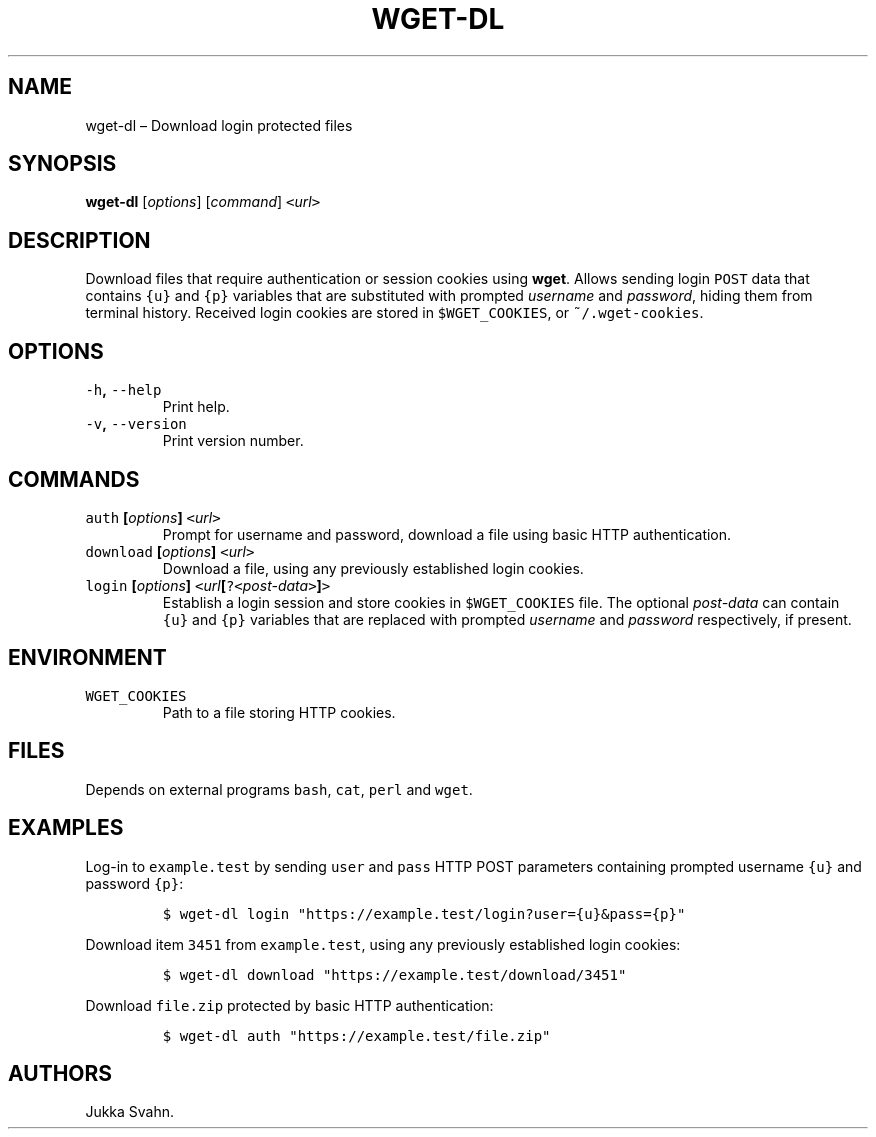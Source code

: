 .\" Automatically generated by Pandoc 2.3.1
.\"
.TH "WGET\-DL" "1" "October 2018" "" ""
.hy
.SH NAME
.PP
wget\-dl \[en] Download login protected files
.SH SYNOPSIS
.PP
\f[B]wget\-dl\f[] [\f[I]options\f[]] [\f[I]command\f[]]
\f[C]<\f[]\f[I]url\f[]\f[C]>\f[]
.SH DESCRIPTION
.PP
Download files that require authentication or session cookies using
\f[B]wget\f[].
Allows sending login \f[C]POST\f[] data that contains \f[C]{u}\f[] and
\f[C]{p}\f[] variables that are substituted with prompted
\f[I]username\f[] and \f[I]password\f[], hiding them from terminal
history.
Received login cookies are stored in \f[C]$WGET_COOKIES\f[], or
\f[C]~/.wget\-cookies\f[].
.SH OPTIONS
.TP
.B \f[C]\-h\f[], \f[C]\-\-help\f[]
Print help.
.RS
.RE
.TP
.B \f[C]\-v\f[], \f[C]\-\-version\f[]
Print version number.
.RS
.RE
.SH COMMANDS
.TP
.B \f[C]auth\f[] [\f[I]options\f[]] \f[C]<\f[]\f[I]url\f[]\f[C]>\f[]
Prompt for username and password, download a file using basic HTTP
authentication.
.RS
.RE
.TP
.B \f[C]download\f[] [\f[I]options\f[]] \f[C]<\f[]\f[I]url\f[]\f[C]>\f[]
Download a file, using any previously established login cookies.
.RS
.RE
.TP
.B \f[C]login\f[] [\f[I]options\f[]] \f[C]<\f[]\f[I]url\f[][\f[C]?<\f[]\f[I]post\-data\f[]\f[C]>\f[]]\f[C]>\f[]
Establish a login session and store cookies in \f[C]$WGET_COOKIES\f[]
file.
The optional \f[I]post\-data\f[] can contain \f[C]{u}\f[] and
\f[C]{p}\f[] variables that are replaced with prompted \f[I]username\f[]
and \f[I]password\f[] respectively, if present.
.RS
.RE
.SH ENVIRONMENT
.TP
.B \f[C]WGET_COOKIES\f[]
Path to a file storing HTTP cookies.
.RS
.RE
.SH FILES
.PP
Depends on external programs \f[C]bash\f[], \f[C]cat\f[], \f[C]perl\f[]
and \f[C]wget\f[].
.SH EXAMPLES
.PP
Log\-in to \f[C]example.test\f[] by sending \f[C]user\f[] and
\f[C]pass\f[] HTTP POST parameters containing prompted username
\f[C]{u}\f[] and password \f[C]{p}\f[]:
.IP
.nf
\f[C]
$\ wget\-dl\ login\ "https://example.test/login?user={u}&pass={p}"
\f[]
.fi
.PP
Download item \f[C]3451\f[] from \f[C]example.test\f[], using any
previously established login cookies:
.IP
.nf
\f[C]
$\ wget\-dl\ download\ "https://example.test/download/3451"
\f[]
.fi
.PP
Download \f[C]file.zip\f[] protected by basic HTTP authentication:
.IP
.nf
\f[C]
$\ wget\-dl\ auth\ "https://example.test/file.zip"
\f[]
.fi
.SH AUTHORS
Jukka Svahn.
